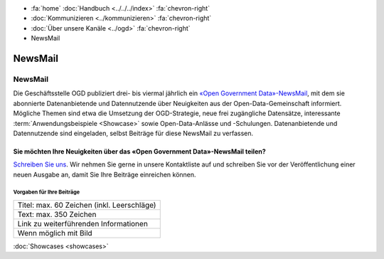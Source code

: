 .. container:: custom-breadcrumbs

   - :fa:`home` :doc:`Handbuch <../../../index>` :fa:`chevron-right`
   - :doc:`Kommunizieren <../kommunizieren>` :fa:`chevron-right`
   - :doc:`Über unsere Kanäle <../ogd>` :fa:`chevron-right`
   - NewsMail

*************************************
NewsMail
*************************************

NewsMail
==============

Die Geschäftsstelle OGD publiziert drei- bis viermal jährlich ein
`«Open Government Data»-NewsMail <https://www.bfs.admin.ch/bfs/de/home/dienstleistungen/ogd/newsmail.html>`__,
mit dem sie abonnierte Datenanbietende und Datennutzende über Neuigkeiten
aus der Open-Data-Gemeinschaft informiert. Mögliche Themen sind etwa die
Umsetzung der OGD-Strategie, neue frei zugängliche Datensätze,
interessante :term:`Anwendungsbeispiele <Showcase>`
sowie Open-Data-Anlässe und -Schulungen. Datenanbietende und
Datennutzende sind eingeladen, selbst Beiträge für diese NewsMail zu verfassen.

Sie möchten Ihre Neuigkeiten über das «Open Government Data»-NewsMail teilen?
--------------------------------------------------------------------------------

`Schreiben Sie uns <mailto:opendata@bfs.admin.ch>`__.
Wir nehmen Sie gerne in unsere Kontaktliste auf und schreiben Sie vor der
Veröffentlichung einer neuen Ausgabe an, damit Sie Ihre Beiträge einreichen können.

Vorgaben für Ihre Beiträge
^^^^^^^^^^^^^^^^^^^^^^^^^^^^^

+----------------------------------------------------+
| Titel: max. 60 Zeichen (inkl. Leerschläge)         |
+----------------------------------------------------+
| Text: max. 350 Zeichen                             |
+----------------------------------------------------+
| Link zu weiterführenden Informationen              |
+----------------------------------------------------+
| Wenn möglich mit Bild                              |
+----------------------------------------------------+

.. container:: teaser

    :doc:`Showcases <showcases>`
